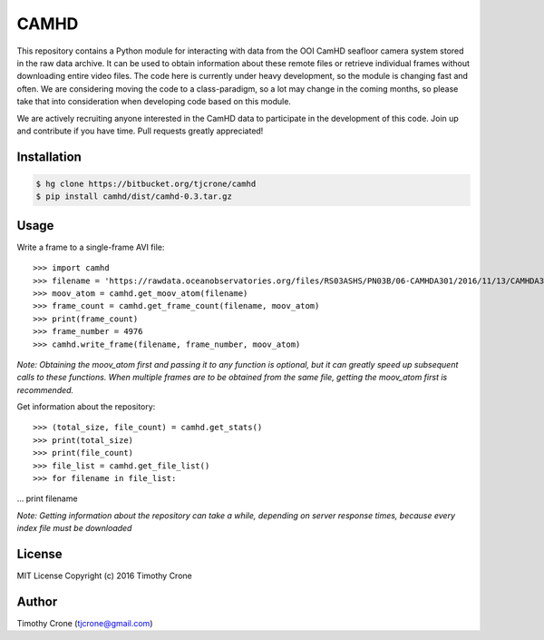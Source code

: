 CAMHD
=====

This repository contains a Python module for interacting with data from the OOI
CamHD seafloor camera system stored in the raw data archive. It can be used to
obtain information about these remote files or retrieve individual frames
without downloading entire video files. The code here is currently under heavy
development, so the module is changing fast and often. We are considering moving
the code to a class-paradigm, so a lot may change in the coming months, so
please take that into consideration when developing code based on this module.

We are actively recruiting anyone interested in the CamHD data to participate in
the development of this code. Join up and contribute if you have time. Pull
requests greatly appreciated!

Installation
------------

.. code-block:: bash

  $ hg clone https://bitbucket.org/tjcrone/camhd
  $ pip install camhd/dist/camhd-0.3.tar.gz

Usage
-----

Write a frame to a single-frame AVI file::

>>> import camhd
>>> filename = 'https://rawdata.oceanobservatories.org/files/RS03ASHS/PN03B/06-CAMHDA301/2016/11/13/CAMHDA301-20161113T000000Z.mov'
>>> moov_atom = camhd.get_moov_atom(filename)
>>> frame_count = camhd.get_frame_count(filename, moov_atom)
>>> print(frame_count)
>>> frame_number = 4976
>>> camhd.write_frame(filename, frame_number, moov_atom)

*Note: Obtaining the moov_atom first and passing it to any function is optional, but
it can greatly speed up subsequent calls to these functions. When multiple frames
are to be obtained from the same file, getting the moov_atom first is recommended.*

Get information about the repository::

>>> (total_size, file_count) = camhd.get_stats()
>>> print(total_size)
>>> print(file_count)
>>> file_list = camhd.get_file_list()
>>> for filename in file_list:
...   print filename

*Note: Getting information about the repository can take a while, depending on
server response times, because every index file must be downloaded*





License
-------

MIT License Copyright (c) 2016 Timothy Crone

Author
------

Timothy Crone (tjcrone@gmail.com)

